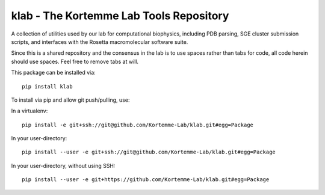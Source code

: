 klab - The Kortemme Lab Tools Repository
========================
A collection of utilities used by our lab for computational biophysics, including PDB parsing, SGE cluster submission scripts, and interfaces with the Rosetta macromolecular software suite.

Since this is a shared repository and the consensus in the lab is to use spaces rather than tabs for code, all code herein should use spaces. Feel free to remove tabs at will.

This package can be installed via:
::
  pip install klab

To install via pip and allow git push/pulling, use:

In a virtualenv:
::
  pip install -e git+ssh://git@github.com/Kortemme-Lab/klab.git#egg=Package

In your user-directory:
::
  pip install --user -e git+ssh://git@github.com/Kortemme-Lab/klab.git#egg=Package

In your user-directory, without using SSH:
::
  pip install --user -e git+https://github.com/Kortemme-Lab/klab.git#egg=Package
  
